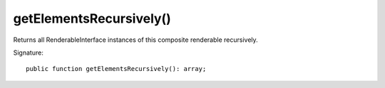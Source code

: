 getElementsRecursively()
''''''''''''''''''''''''

Returns all RenderableInterface instances of this composite renderable recursively.

Signature::

   public function getElementsRecursively(): array;
